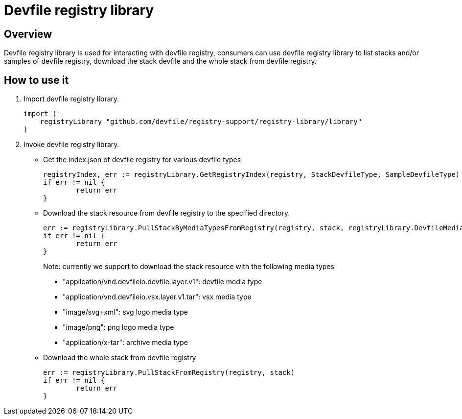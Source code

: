 = Devfile registry library

== Overview
Devfile registry library is used for interacting with devfile registry, consumers can use devfile registry library to list stacks and/or samples of devfile registry, download the stack devfile and the whole stack from devfile registry.

== How to use it
. Import devfile registry library.
+ 
[source, go]
----
import (
    registryLibrary "github.com/devfile/registry-support/registry-library/library"
)
----

. Invoke devfile registry library.

* Get the index.json of devfile registry for various devfile types
+
[source,go]
----
registryIndex, err := registryLibrary.GetRegistryIndex(registry, StackDevfileType, SampleDevfileType)
if err != nil {
	return err
}
----

* Download the stack resource from devfile registry to the specified directory.
+
[source,go]
----
err := registryLibrary.PullStackByMediaTypesFromRegistry(registry, stack, registryLibrary.DevfileMediaTypeList, destDir)
if err != nil {
	return err
}
----
Note: currently we support to download the stack resource with the following media types
- "application/vnd.devfileio.devfile.layer.v1": devfile media type
- "application/vnd.devfileio.vsx.layer.v1.tar": vsx media type
- "image/svg+xml": svg logo media type
- "image/png": png logo media type
- "application/x-tar": archive media type

* Download the whole stack from devfile registry
+
[source,go]
----
err := registryLibrary.PullStackFromRegistry(registry, stack)
if err != nil {
	return err
}
----
